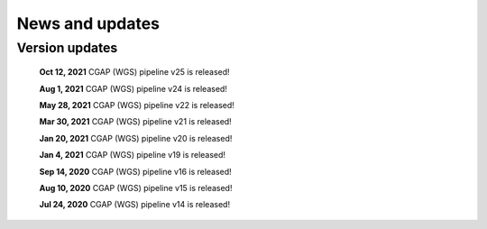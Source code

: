 ================
News and updates
================

Version updates
+++++++++++++++
  **Oct 12, 2021**  CGAP (WGS) pipeline v25 is released!

  **Aug 1, 2021**  CGAP (WGS) pipeline v24 is released!

  **May 28, 2021**  CGAP (WGS) pipeline v22 is released!

  **Mar 30, 2021**  CGAP (WGS) pipeline v21 is released!

  **Jan 20, 2021**  CGAP (WGS) pipeline v20 is released!

  **Jan 4, 2021**  CGAP (WGS) pipeline v19 is released!

  **Sep 14, 2020**  CGAP (WGS) pipeline v16 is released!

  **Aug 10, 2020**  CGAP (WGS) pipeline v15 is released!

  **Jul 24, 2020**  CGAP (WGS) pipeline v14 is released!
